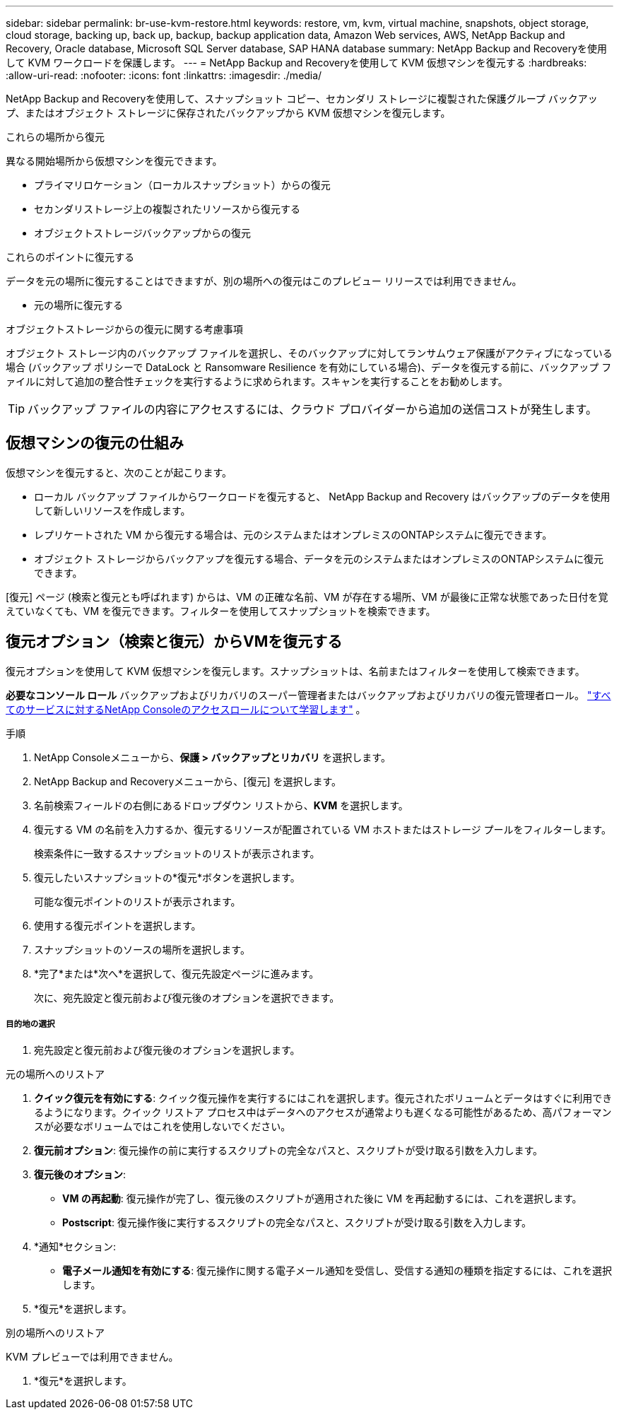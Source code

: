 ---
sidebar: sidebar 
permalink: br-use-kvm-restore.html 
keywords: restore, vm, kvm, virtual machine, snapshots, object storage, cloud storage, backing up, back up, backup, backup application data, Amazon Web services, AWS, NetApp Backup and Recovery, Oracle database, Microsoft SQL Server database, SAP HANA database 
summary: NetApp Backup and Recoveryを使用して KVM ワークロードを保護します。 
---
= NetApp Backup and Recoveryを使用して KVM 仮想マシンを復元する
:hardbreaks:
:allow-uri-read: 
:nofooter: 
:icons: font
:linkattrs: 
:imagesdir: ./media/


[role="lead"]
NetApp Backup and Recoveryを使用して、スナップショット コピー、セカンダリ ストレージに複製された保護グループ バックアップ、またはオブジェクト ストレージに保存されたバックアップから KVM 仮想マシンを復元します。

.これらの場所から復元
異なる開始場所から仮想マシンを復元できます。

* プライマリロケーション（ローカルスナップショット）からの復元
* セカンダリストレージ上の複製されたリソースから復元する
* オブジェクトストレージバックアップからの復元


.これらのポイントに復元する
データを元の場所に復元することはできますが、別の場所への復元はこのプレビュー リリースでは利用できません。

* 元の場所に復元する


.オブジェクトストレージからの復元に関する考慮事項
オブジェクト ストレージ内のバックアップ ファイルを選択し、そのバックアップに対してランサムウェア保護がアクティブになっている場合 (バックアップ ポリシーで DataLock と Ransomware Resilience を有効にしている場合)、データを復元する前に、バックアップ ファイルに対して追加の整合性チェックを実行するように求められます。スキャンを実行することをお勧めします。


TIP: バックアップ ファイルの内容にアクセスするには、クラウド プロバイダーから追加の送信コストが発生します。



== 仮想マシンの復元の仕組み

仮想マシンを復元すると、次のことが起こります。

* ローカル バックアップ ファイルからワークロードを復元すると、 NetApp Backup and Recovery はバックアップのデータを使用して新しいリソースを作成します。
* レプリケートされた VM から復元する場合は、元のシステムまたはオンプレミスのONTAPシステムに復元できます。
* オブジェクト ストレージからバックアップを復元する場合、データを元のシステムまたはオンプレミスのONTAPシステムに復元できます。


[復元] ページ (検索と復元とも呼ばれます) からは、VM の正確な名前、VM が存在する場所、VM が最後に正常な状態であった日付を覚えていなくても、VM を復元できます。フィルターを使用してスナップショットを検索できます。



== 復元オプション（検索と復元）からVMを復元する

復元オプションを使用して KVM 仮想マシンを復元します。スナップショットは、名前またはフィルターを使用して検索できます。

*必要なコンソール ロール* バックアップおよびリカバリのスーパー管理者またはバックアップおよびリカバリの復元管理者ロール。 https://docs.netapp.com/us-en/console-setup-admin/reference-iam-predefined-roles.html["すべてのサービスに対するNetApp Consoleのアクセスロールについて学習します"^] 。

.手順
. NetApp Consoleメニューから、*保護 > バックアップとリカバリ* を選択します。
. NetApp Backup and Recoveryメニューから、[復元] を選択します。
. 名前検索フィールドの右側にあるドロップダウン リストから、*KVM* を選択します。
. 復元する VM の名前を入力するか、復元するリソースが配置されている VM ホストまたはストレージ プールをフィルターします。
+
検索条件に一致するスナップショットのリストが表示されます。

. 復元したいスナップショットの*復元*ボタンを選択します。
+
可能な復元ポイントのリストが表示されます。

. 使用する復元ポイントを選択します。
. スナップショットのソースの場所を選択します。


. *完了*または*次へ*を選択して、復元先設定ページに進みます。
+
次に、宛先設定と復元前および復元後のオプションを選択できます。



[discrete]
===== 目的地の選択

. 宛先設定と復元前および復元後のオプションを選択します。


[role="tabbed-block"]
====
.元の場所へのリストア
--
. *クイック復元を有効にする*: クイック復元操作を実行するにはこれを選択します。復元されたボリュームとデータはすぐに利用できるようになります。クイック リストア プロセス中はデータへのアクセスが通常よりも遅くなる可能性があるため、高パフォーマンスが必要なボリュームではこれを使用しないでください。
. *復元前オプション*: 復元操作の前に実行するスクリプトの完全なパスと、スクリプトが受け取る引数を入力します。
. *復元後のオプション*:
+
** *VM の再起動*: 復元操作が完了し、復元後のスクリプトが適用された後に VM を再起動するには、これを選択します。
** *Postscript*: 復元操作後に実行するスクリプトの完全なパスと、スクリプトが受け取る引数を入力します。


. *通知*セクション:
+
** *電子メール通知を有効にする*: 復元操作に関する電子メール通知を受信し、受信する通知の種類を指定するには、これを選択します。


. *復元*を選択します。


--
.別の場所へのリストア
--
KVM プレビューでは利用できません。

. *復元*を選択します。


--
====
ifdef::aws[]

endif::aws[]

ifdef::azure[]

endif::azure[]

ifdef::gcp[]

endif::gcp[]

ifdef::aws[]

endif::aws[]

ifdef::azure[]

endif::azure[]

ifdef::gcp[]

endif::gcp[]
